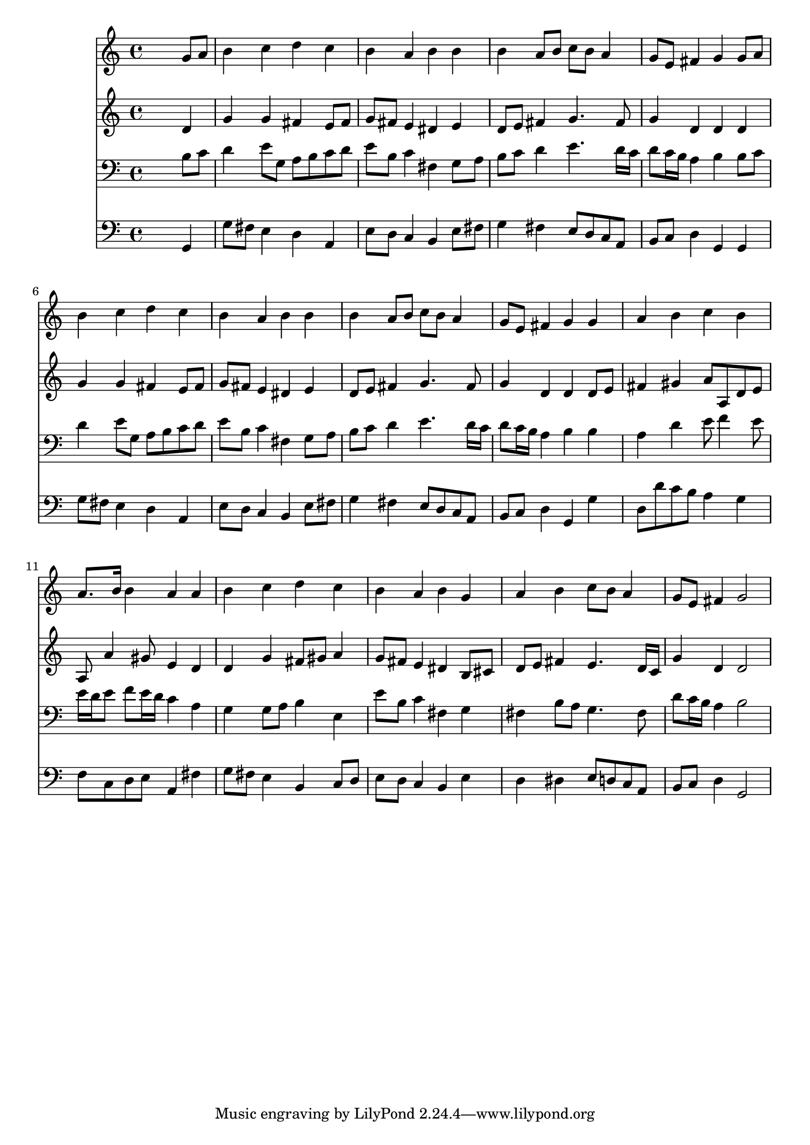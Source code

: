 % Lily was here -- automatically converted by /usr/local/lilypond/usr/bin/midi2ly from 026000b_.mid
\version "2.10.0"


trackAchannelA =  {
  
  \time 4/4 
  

  \key g \major
  
  \tempo 4 = 96 
  
}

trackA = <<
  \context Voice = channelA \trackAchannelA
>>


trackBchannelA = \relative c {
  
  % [SEQUENCE_TRACK_NAME] Instrument 1
  s2. g''8 a |
  % 2
  b4 c d c |
  % 3
  b a b b |
  % 4
  b a8 b c b a4 |
  % 5
  g8 e fis4 g g8 a |
  % 6
  b4 c d c |
  % 7
  b a b b |
  % 8
  b a8 b c b a4 |
  % 9
  g8 e fis4 g g |
  % 10
  a b c b |
  % 11
  a8. b16 b4 a a |
  % 12
  b c d c |
  % 13
  b a b g |
  % 14
  a b c8 b a4 |
  % 15
  g8 e fis4 g2 |
  % 16
  
}

trackB = <<
  \context Voice = channelA \trackBchannelA
>>


trackCchannelA =  {
  
  % [SEQUENCE_TRACK_NAME] Instrument 2
  
}

trackCchannelB = \relative c {
  s2. d'4 |
  % 2
  g g fis e8 fis |
  % 3
  g fis e4 dis e |
  % 4
  d8 e fis4 g4. fis8 |
  % 5
  g4 d d d |
  % 6
  g g fis e8 fis |
  % 7
  g fis e4 dis e |
  % 8
  d8 e fis4 g4. fis8 |
  % 9
  g4 d d d8 e |
  % 10
  fis4 gis a8 a, d e |
  % 11
  a, a'4 gis8 e4 d |
  % 12
  d g fis8 gis a4 |
  % 13
  g8 fis e4 dis b8 cis |
  % 14
  d e fis4 e4. d16 c |
  % 15
  g'4 d d2 |
  % 16
  
}

trackC = <<
  \context Voice = channelA \trackCchannelA
  \context Voice = channelB \trackCchannelB
>>


trackDchannelA =  {
  
  % [SEQUENCE_TRACK_NAME] Instrument 3
  
}

trackDchannelB = \relative c {
  s2. b'8 c |
  % 2
  d4 e8 g, a b c d |
  % 3
  e b c4 fis, g8 a |
  % 4
  b c d4 e4. d16 c |
  % 5
  d8 c16 b a4 b b8 c |
  % 6
  d4 e8 g, a b c d |
  % 7
  e b c4 fis, g8 a |
  % 8
  b c d4 e4. d16 c |
  % 9
  d8 c16 b a4 b b |
  % 10
  a d e8 f4 e8 |
  % 11
  e16 d e8 f e16 d c4 a |
  % 12
  g g8 a b4 e, |
  % 13
  e'8 b c4 fis, g |
  % 14
  fis b8 a g4. fis8 |
  % 15
  d' c16 b a4 b2 |
  % 16
  
}

trackD = <<

  \clef bass
  
  \context Voice = channelA \trackDchannelA
  \context Voice = channelB \trackDchannelB
>>


trackEchannelA =  {
  
  % [SEQUENCE_TRACK_NAME] Instrument 4
  
}

trackEchannelB = \relative c {
  s2. g4 |
  % 2
  g'8 fis e4 d a |
  % 3
  e'8 d c4 b e8 fis |
  % 4
  g4 fis e8 d c a |
  % 5
  b c d4 g, g |
  % 6
  g'8 fis e4 d a |
  % 7
  e'8 d c4 b e8 fis |
  % 8
  g4 fis e8 d c a |
  % 9
  b c d4 g, g' |
  % 10
  d8 d' c b a4 g |
  % 11
  f8 c d e a,4 fis' |
  % 12
  g8 fis e4 b c8 d |
  % 13
  e d c4 b e |
  % 14
  d dis e8 d c a |
  % 15
  b c d4 g,2 |
  % 16
  
}

trackE = <<

  \clef bass
  
  \context Voice = channelA \trackEchannelA
  \context Voice = channelB \trackEchannelB
>>


\score {
  <<
    \context Staff=trackB \trackB
    \context Staff=trackC \trackC
    \context Staff=trackD \trackD
    \context Staff=trackE \trackE
  >>
}
